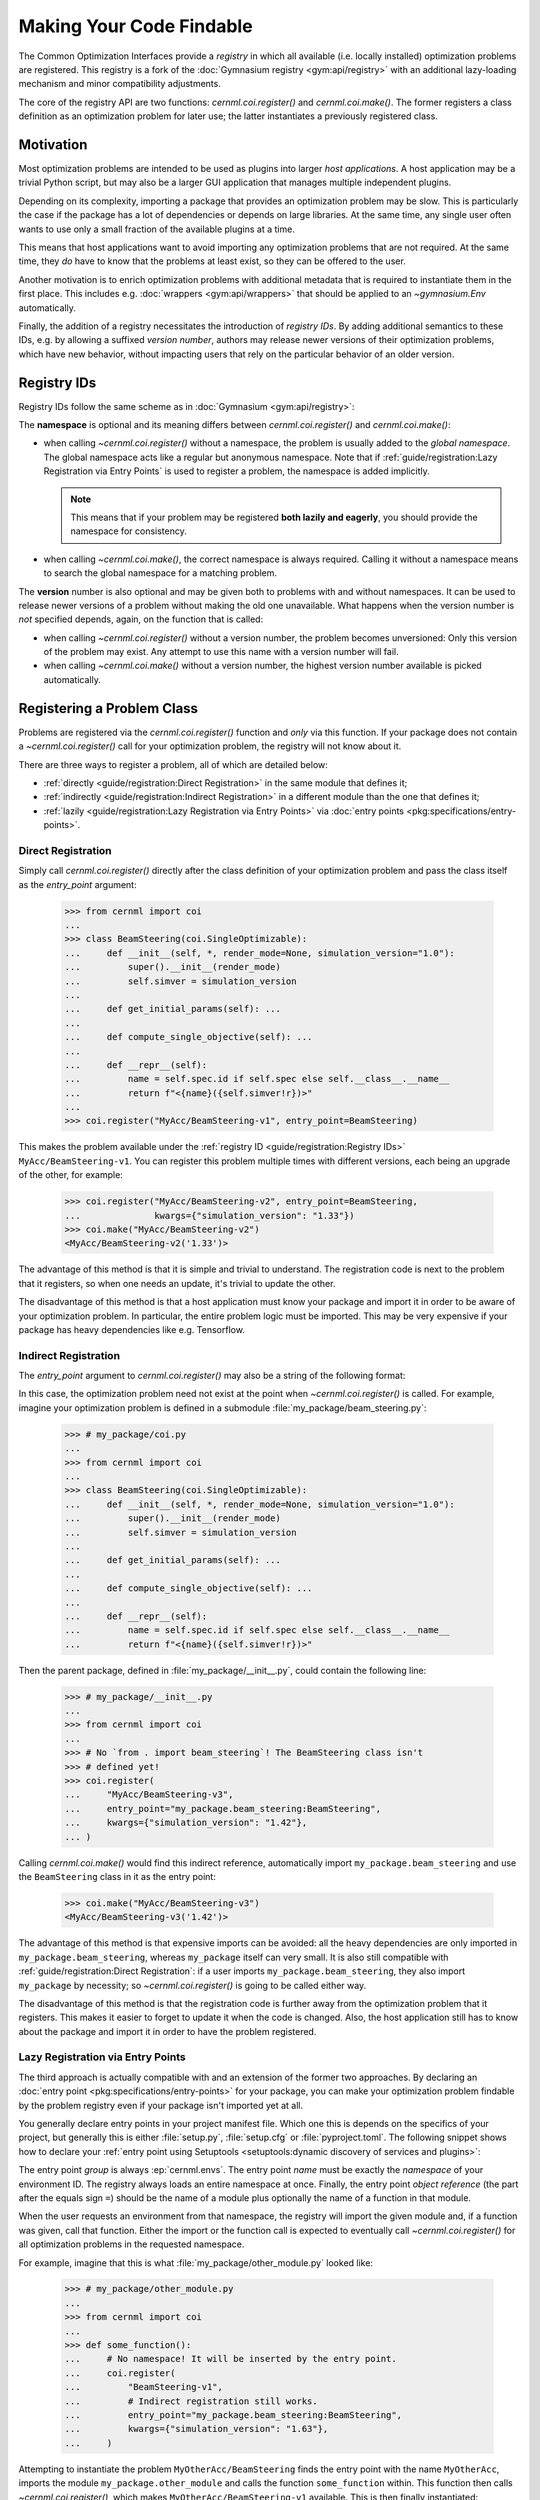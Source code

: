 .. SPDX-FileCopyrightText: 2020 - 2025 CERN
.. SPDX-FileCopyrightText: 2023 - 2025 GSI Helmholtzzentrum für Schwerionenforschung
.. SPDX-FileNotice: All rights not expressly granted are reserved.
..
.. SPDX-License-Identifier: GPL-3.0-or-later OR EUPL-1.2+

Making Your Code Findable
=========================

The Common Optimization Interfaces provide a *registry* in which all available
(i.e. locally installed) optimization problems are registered. This registry is
a fork of the :doc:`Gymnasium registry <gym:api/registry>` with an additional
lazy-loading mechanism and minor compatibility adjustments.

The core of the registry API are two functions: `cernml.coi.register()` and
`cernml.coi.make()`. The former registers a class definition as an optimization
problem for later use; the latter instantiates a previously registered class.

Motivation
----------

Most optimization problems are intended to be used as plugins into larger *host
applications*. A host application may be a trivial Python script, but may also
be a larger GUI application that manages multiple independent plugins.

Depending on its complexity, importing a package that provides an optimization
problem may be slow. This is particularly the case if the package has a lot of
dependencies or depends on large libraries. At the same time, any single user
often wants to use only a small fraction of the available plugins at a time.

This means that host applications want to avoid importing any optimization
problems that are not required. At the same time, they *do* have to know that
the problems at least exist, so they can be offered to the user.

Another motivation is to enrich optimization problems with additional metadata
that is required to instantiate them in the first place. This includes e.g.
:doc:`wrappers <gym:api/wrappers>` that should be applied to an
`~gymnasium.Env` automatically.

Finally, the addition of a registry necessitates the introduction of *registry
IDs*. By adding additional semantics to these IDs, e.g. by allowing a suffixed
*version number*, authors may release newer versions of their optimization
problems, which have new behavior, without impacting users that rely on the
particular behavior of an older version.

Registry IDs
------------

Registry IDs follow the same scheme as in :doc:`Gymnasium <gym:api/registry>`:

.. productionlist::
   registry_id: [`namespace` "/"] `name` ["-v" `version`]
   namespace: <words separated by ":" or "-"; regex /[\w:-]+/>
   name: <words separated by ":", "." or "-"; regex /[\w:.-]+/>
   version: <any integer number; regex /\d+/>

The **namespace** is optional and its meaning differs between
`cernml.coi.register()` and `cernml.coi.make()`:

- when calling `~cernml.coi.register()` without a namespace, the problem is
  usually added to the *global namespace*. The global namespace acts like
  a regular but anonymous namespace. Note that if :ref:`guide/registration:Lazy
  Registration via Entry Points` is used to register a problem, the namespace
  is added implicitly.

  .. note::
    This means that if your problem may be registered **both lazily and
    eagerly**, you should provide the namespace for consistency.

- when calling `~cernml.coi.make()`, the correct namespace is always required.
  Calling it without a namespace means to search the global namespace for
  a matching problem.

The **version** number is also optional and may be given both to problems with
and without namespaces. It can be used to release newer versions of a problem
without making the old one unavailable. What happens when the version number is
*not* specified depends, again, on the function that is called:

- when calling `~cernml.coi.register()` without a version number, the problem
  becomes unversioned: Only this version of the problem may exist.
  Any attempt to use this name with a version number will fail.

- when calling `~cernml.coi.make()` without a version number, the highest
  version number available is picked automatically.

Registering a Problem Class
---------------------------

.. Setup for doctest: ignore registry warnings on this page.

    >>> from cernml import coi
    >>> import warnings
    >>> warnings.simplefilter("ignore",
    ...     coi.registration.errors.RegistryWarning)

Problems are registered via the `cernml.coi.register()` function and *only* via
this function. If your package does not contain a `~cernml.coi.register()` call
for your optimization problem, the registry will not know about it.

There are three ways to register a problem, all of which are detailed below:

- :ref:`directly <guide/registration:Direct Registration>` in the same module
  that defines it;
- :ref:`indirectly <guide/registration:Indirect Registration>` in a different
  module than the one that defines it;
- :ref:`lazily <guide/registration:Lazy Registration via Entry Points>` via
  :doc:`entry points <pkg:specifications/entry-points>`.

Direct Registration
^^^^^^^^^^^^^^^^^^^

Simply call `cernml.coi.register()` directly after the class definition of your
optimization problem and pass the class itself as the *entry_point* argument:

    >>> from cernml import coi
    ...
    >>> class BeamSteering(coi.SingleOptimizable):
    ...     def __init__(self, *, render_mode=None, simulation_version="1.0"):
    ...         super().__init__(render_mode)
    ...         self.simver = simulation_version
    ...
    ...     def get_initial_params(self): ...
    ...
    ...     def compute_single_objective(self): ...
    ...
    ...     def __repr__(self):
    ...         name = self.spec.id if self.spec else self.__class__.__name__
    ...         return f"<{name}({self.simver!r})>"
    ...
    >>> coi.register("MyAcc/BeamSteering-v1", entry_point=BeamSteering)

This makes the problem available under the :ref:`registry ID
<guide/registration:Registry IDs>` ``MyAcc/BeamSteering-v1``.
You can register this problem multiple times with different versions, each
being an upgrade of the other, for example:

    >>> coi.register("MyAcc/BeamSteering-v2", entry_point=BeamSteering,
    ...              kwargs={"simulation_version": "1.33"})
    >>> coi.make("MyAcc/BeamSteering-v2")
    <MyAcc/BeamSteering-v2('1.33')>

The advantage of this method is that it is simple and trivial to understand.
The registration code is next to the problem that it registers, so when one
needs an update, it's trivial to update the other.

The disadvantage of this method is that a host application must know your
package and import it in order to be aware of your optimization problem.
In particular, the entire problem logic must be imported. This may be very
expensive if your package has heavy dependencies like e.g. Tensorflow.

Indirect Registration
^^^^^^^^^^^^^^^^^^^^^

The *entry_point* argument to `cernml.coi.register()` may also be a string of
the following format:

.. productionlist::
    register_reference: `module` ":" `attr`
    module: <any Python module, possibly nested>
    attr: <identifier pointing to any callable>

In this case, the optimization problem need not exist at the point when
`~cernml.coi.register()` is called. For example, imagine your optimization
problem is defined in a submodule :file:`my_package/beam_steering.py`:

    >>> # my_package/coi.py
    ...
    >>> from cernml import coi
    ...
    >>> class BeamSteering(coi.SingleOptimizable):
    ...     def __init__(self, *, render_mode=None, simulation_version="1.0"):
    ...         super().__init__(render_mode)
    ...         self.simver = simulation_version
    ...
    ...     def get_initial_params(self): ...
    ...
    ...     def compute_single_objective(self): ...
    ...
    ...     def __repr__(self):
    ...         name = self.spec.id if self.spec else self.__class__.__name__
    ...         return f"<{name}({self.simver!r})>"

Then the parent package, defined in :file:`my_package/__init__.py`, could
contain the following line:

    >>> # my_package/__init__.py
    ...
    >>> from cernml import coi
    ...
    >>> # No `from . import beam_steering`! The BeamSteering class isn't
    >>> # defined yet!
    >>> coi.register(
    ...     "MyAcc/BeamSteering-v3",
    ...     entry_point="my_package.beam_steering:BeamSteering",
    ...     kwargs={"simulation_version": "1.42"},
    ... )

Calling `cernml.coi.make()` would find this indirect reference, automatically
import ``my_package.beam_steering`` and use the ``BeamSteering`` class in it as
the entry point:

.. setup doctest: mock importlib:
    >>> from unittest.mock import patch, Mock
    >>> fake_module = Mock(name="my_package.beam_steering")
    >>> fake_module.BeamSteering = BeamSteering
    >>> patcher = patch("importlib.import_module")
    >>> patcher.__enter__().return_value = fake_module

..

    >>> coi.make("MyAcc/BeamSteering-v3")
    <MyAcc/BeamSteering-v3('1.42')>

.. teardown doctest: remove mock:
    >>> patcher.__exit__(None, None, None)
    False

The advantage of this method is that expensive imports can be avoided: all the
heavy dependencies are only imported in ``my_package.beam_steering``, whereas
``my_package`` itself can very small. It is also still compatible with
:ref:`guide/registration:Direct Registration`\ : if a user imports
``my_package.beam_steering``, they also import ``my_package`` by necessity;
so `~cernml.coi.register()` is going to be called either way.

The disadvantage of this method is that the registration code is further away
from the optimization problem that it registers. This makes it easier to forget
to update it when the code is changed. Also, the host application still has to
know about the package and import it in order to have the problem registered.

Lazy Registration via Entry Points
^^^^^^^^^^^^^^^^^^^^^^^^^^^^^^^^^^

The third approach is actually compatible with and an extension of the former
two approaches. By declaring an :doc:`entry point
<pkg:specifications/entry-points>` for your package, you can make your
optimization problem findable by the problem registry even if your package
isn't imported yet at all.

You generally declare entry points in your project manifest file. Which one
this is depends on the specifics of your project, but generally this is either
:file:`setup.py`, :file:`setup.cfg` or :file:`pyproject.toml`. The following
snippet shows how to declare your :ref:`entry point using Setuptools
<setuptools:dynamic discovery of services and plugins>`:

.. tab:: pyproject.toml

   .. code-block:: toml

        [project.entry-points.'cernml.envs']
        MyAcc = 'my_package'
        MyOtherAcc = 'my_package.other_module:some_function'

.. tab:: setup.cfg

   .. code-block:: cfg

        [options.entry_points]
        cernml.envs =
            MyAcc = my_package
            MyOtherAcc = my_package.other_module:some_function

.. tab:: setup.py

   .. code-block:: python

        from setuptools import setup

        setup(
            # ...,
            entry_points = {
                'cernml.envs': [
                    'MyAcc = my_package',
                    'MyOtherAcc = my_package.other_module:some_function',
                ],
            },
        )

The entry point *group* is always :ep:`cernml.envs`. The entry point *name*
must be exactly the *namespace* of your environment ID. The registry always
loads an entire namespace at once. Finally, the entry point *object reference*
(the part after the equals sign ``=``) should be the name of a module plus
optionally the name of a function in that module.

When the user requests an environment from that namespace, the registry will
import the given module and, if a function was given, call that function.
Either the import or the function call is expected to eventually call
`~cernml.coi.register()` for all optimization problems in the requested
namespace.

For example, imagine that this is what :file:`my_package/other_module.py`
looked like:

    >>> # my_package/other_module.py
    ...
    >>> from cernml import coi
    ...
    >>> def some_function():
    ...     # No namespace! It will be inserted by the entry point.
    ...     coi.register(
    ...         "BeamSteering-v1",
    ...         # Indirect registration still works.
    ...         entry_point="my_package.beam_steering:BeamSteering",
    ...         kwargs={"simulation_version": "1.63"},
    ...     )

Attempting to instantiate the problem ``MyOtherAcc/BeamSteering`` finds the
entry point with the name ``MyOtherAcc``, imports the module
``my_package.other_module`` and calls the function ``some_function`` within.
This function then calls `~cernml.coi.register()`, which makes
``MyOtherAcc/BeamSteering-v1`` available. This is then finally instantiated:

.. setup doctest: mock importlib:
    >>> from unittest.mock import patch, Mock
    >>> fake_module = Mock(name="my_package.beam_steering")
    >>> fake_module.BeamSteering = BeamSteering
    >>> patcher = patch("importlib.import_module")
    >>> patcher.__enter__().return_value = fake_module

.. setup doctest: add a fake entry point:
    >>> import sys
    >>> if sys.version_info < (3, 10):
    ...     from importlib_metadata import EntryPoints, EntryPoint
    ... else:
    ...     from importlib.metadata import EntryPoints, EntryPoint
    >>> ep_real = EntryPoint(
    ...     name="MyOtherAcc",
    ...     value="my_package.other_module:some_function",
    ...     group="cernml.envs",
    ... )
    >>> ep = Mock(name="ep", wraps=ep_real)
    >>> vars(ep).update(vars(ep_real))
    >>> ep.load.return_value = some_function
    >>> coi.registry._plugins.entry_points = EntryPoints([ep])
    >>> # Clear the cached property, if necessary:
    >>> vars(coi.registry._plugins).pop("_unloaded_plugins", None)

..

    >>> coi.make("MyOtherAcc/BeamSteering-v1")
    <MyOtherAcc/BeamSteering-v1('1.63')>

.. teardown doctest: remove mock:
    >>> patcher.__exit__(None, None, None)
    False

Problems that are loaded via this mechanism have the namespace of their ID
automatically set to the name of the entry point. If the
`~cernml.coi.register()` call specifies a namespace as well, it must match the
one given via the entry point.

The advantage of this method is that a host application can finally find all
optimization problems that are installed in the application's environment. It
needn't know the problems beforehand and can load them as required. This is the
ideal situation in a large laboratory like CERN, where many problems are
designed in a decentralized fashion and maintainers of an application need to
minimize the effort required to coordinate with these authors.

The disadvantages of this method are obvious: It is much more convoluted than
the other approaches, and packages must be installed in order to have their
entry points be discoverable (though `editable installs`_ alleviate this issue.

.. _editable installs:
   https://pip-python3.readthedocs.io/en/latest/reference/pip_install.html#
   editable-installs

Instantiating a Problem Class
-----------------------------

Similar to :ref:`registration <guide/registration:Registering a Problem
Class>`, there are multiple ways in which a user can instantiate a problem
class:

- :ref:`directly <guide/registration:Direct Instantiation>` via their class
  object;
- :ref:`indirectly <guide/registration:Indirect Instantiation>` via
  `cernml.coi.make()`,
- :ref:`indirectly <guide/registration:Indirect Instantiation with Imports>`
  with an intermediate import.

Direct Instantiation
^^^^^^^^^^^^^^^^^^^^

Any subclass of `cernml.coi.Problem` can be instantiated directly like any
normal Python type:

    >>> BeamSteering(render_mode=None, simulation_version="1.23")
    <BeamSteering('1.23')>

This is the most straightforward way, but obviously does not come with the
features provided by `~cernml.coi.make()`. Also, the module that defines the
problem class must have been imported already for this to work. Thus, this
method is best suited for quick debugging sessions and one-off scripts.

Indirect Instantiation
^^^^^^^^^^^^^^^^^^^^^^

The recommended way to instantiate optimization problems is with the function
`cernml.coi.make()`. As shown in examples further above, it takes
a :ref:`registry ID <guide/registration:Registry IDs>` and any number of
further configuration options. The problem is looked up by the ID it was
:ref:`registered <guide/registration:Registering a Problem Class>` under and
any arguments not used by `~cernml.coi.make()` are passed on to its
:meth:`~object.__init__()` method:

.. setup doctest: mock importlib:
    >>> from unittest.mock import patch, Mock
    >>> fake_module = Mock(name="my_package.beam_steering")
    >>> fake_module.BeamSteering = BeamSteering
    >>> patcher = patch("importlib.import_module")
    >>> patcher.__enter__().return_value = fake_module

..

    >>> coi.make("MyAcc/BeamSteering-v2", simulation_version="2.1")
    <MyAcc/BeamSteering-v2('2.1')>

If the problem has a :ref:`versioned ID <guide/registration:Registry IDs>`, you
can also leave off the version number and `~cernml.coi.make()` will pick the
highest available version:

    >>> coi.make("MyAcc/BeamSteering")
    <MyAcc/BeamSteering-v3('1.42')>

Whether or not the module that defines the problem has to have been imported
depends on how precisely the problem was registered. See
:ref:`guide/registration:Registering a Problem Class` for the details.

If you are loading an `~gymnasium.Env` instead of
a `~cernml.coi.SingleOptimizable`, one further advantage of using
`~cernml.coi.make()` is that it applies several convenient wrappers to your
environment upon creation. (Again, this behavior is copied directly from
:func:`gymnasium.make()`):

    >>> from gymnasium import Env
    >>> from gymnasium.spaces import Box
    ...
    >>> class InjectionEnv(Env):
    ...     action_space = Box(-1.0, 1.0, (2,))
    ...     observation_space = Box(-1.0, 1.0, (5,))
    ...
    ...     def __init__(self, render_mode=None):
    ...         super().__init__()
    ...         self.render_mode = render_mode
    ...
    ...     def __repr__(self):
    ...         return str(self)
    ...
    >>> coi.register("MyAcc/InjectionEnv-v1", entry_point=InjectionEnv)
    >>> coi.make("MyAcc/InjectionEnv-v1")
    <OrderEnforcing<PassiveEnvChecker<InjectionEnv<MyAcc/InjectionEnv-v1>>>>

Which of these wrappers get applied (and which don't) depends on parameters
that are interpreted by `~cernml.coi.make()` instead of being passed on:

    >>> coi.make(
    ...     "MyAcc/InjectionEnv-v1",
    ...     disable_env_checker=True,
    ...     order_enforce=False,
    ... )
    <InjectionEnv<MyAcc/InjectionEnv-v1>>

.. teardown doctest: remove mock:
    >>> patcher.__exit__(None, None, None)
    False

Indirect Instantiation with Imports
^^^^^^^^^^^^^^^^^^^^^^^^^^^^^^^^^^^

The `cernml.coi.make()` has one final feature that is similar to
:ref:`guide/registration:Indirect Registration`. If you pass a string like
:samp:`"{module}:{registry_id}"` to it, the given :samp:`{module}` will be
imported (and any calls to `~cernml.coi.register()` executed) before the
problem with ID :samp:`{registry_id}` is looked up.

It is useful to keep in mind that any registration that happens upon import
of ``module`` might itself be indirect and so may incur further imports before
the problem's *entry_point* can be called.
